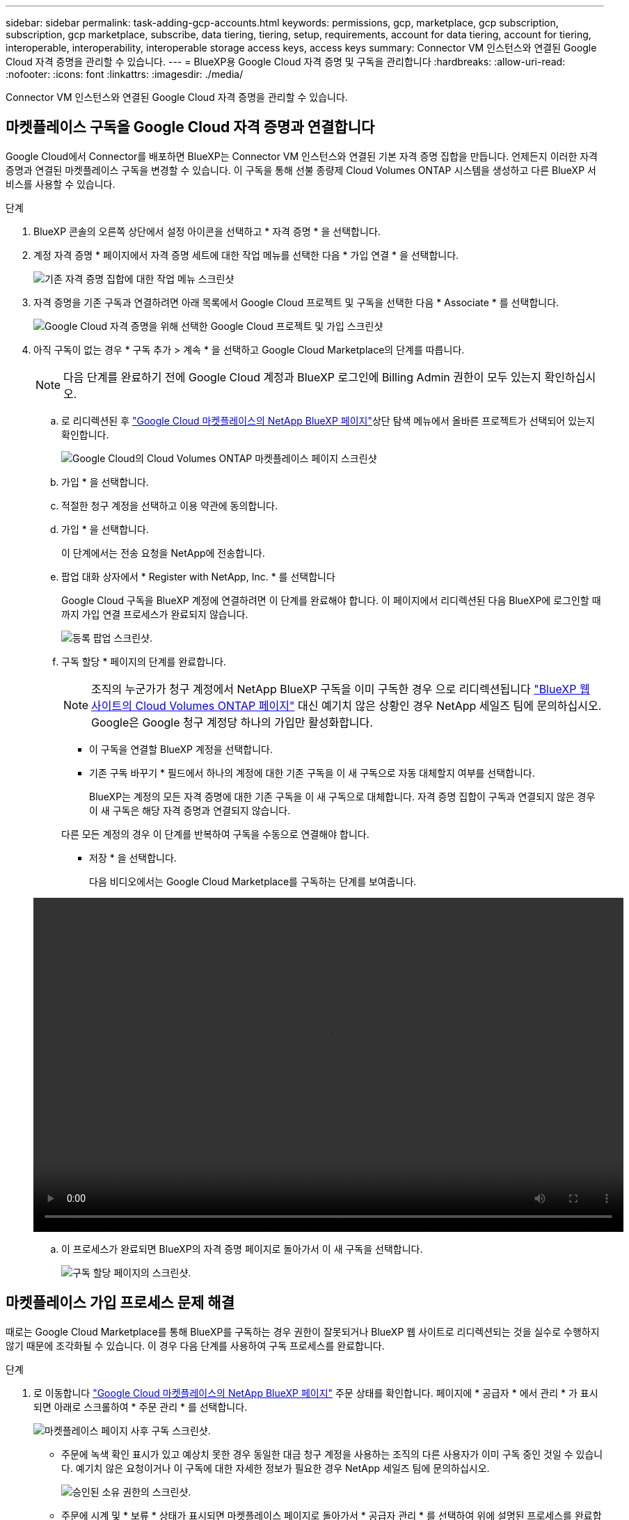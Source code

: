 ---
sidebar: sidebar 
permalink: task-adding-gcp-accounts.html 
keywords: permissions, gcp, marketplace, gcp subscription, subscription, gcp marketplace, subscribe, data tiering, tiering, setup, requirements, account for data tiering, account for tiering, interoperable, interoperability, interoperable storage access keys, access keys 
summary: Connector VM 인스턴스와 연결된 Google Cloud 자격 증명을 관리할 수 있습니다. 
---
= BlueXP용 Google Cloud 자격 증명 및 구독을 관리합니다
:hardbreaks:
:allow-uri-read: 
:nofooter: 
:icons: font
:linkattrs: 
:imagesdir: ./media/


[role="lead"]
Connector VM 인스턴스와 연결된 Google Cloud 자격 증명을 관리할 수 있습니다.



== 마켓플레이스 구독을 Google Cloud 자격 증명과 연결합니다

Google Cloud에서 Connector를 배포하면 BlueXP는 Connector VM 인스턴스와 연결된 기본 자격 증명 집합을 만듭니다. 언제든지 이러한 자격 증명과 연결된 마켓플레이스 구독을 변경할 수 있습니다. 이 구독을 통해 선불 종량제 Cloud Volumes ONTAP 시스템을 생성하고 다른 BlueXP 서비스를 사용할 수 있습니다.

.단계
. BlueXP 콘솔의 오른쪽 상단에서 설정 아이콘을 선택하고 * 자격 증명 * 을 선택합니다.
. 계정 자격 증명 * 페이지에서 자격 증명 세트에 대한 작업 메뉴를 선택한 다음 * 가입 연결 * 을 선택합니다.
+
image:screenshot_gcp_add_subscription.png["기존 자격 증명 집합에 대한 작업 메뉴 스크린샷"]

. 자격 증명을 기존 구독과 연결하려면 아래 목록에서 Google Cloud 프로젝트 및 구독을 선택한 다음 * Associate * 를 선택합니다.
+
image:screenshot_gcp_associate.gif["Google Cloud 자격 증명을 위해 선택한 Google Cloud 프로젝트 및 가입 스크린샷"]

. 아직 구독이 없는 경우 * 구독 추가 > 계속 * 을 선택하고 Google Cloud Marketplace의 단계를 따릅니다.
+

NOTE: 다음 단계를 완료하기 전에 Google Cloud 계정과 BlueXP 로그인에 Billing Admin 권한이 모두 있는지 확인하십시오.

+
.. 로 리디렉션된 후 https://console.cloud.google.com/marketplace/product/netapp-cloudmanager/cloud-manager["Google Cloud 마켓플레이스의 NetApp BlueXP 페이지"^]상단 탐색 메뉴에서 올바른 프로젝트가 선택되어 있는지 확인합니다.
+
image:screenshot_gcp_cvo_marketplace.png["Google Cloud의 Cloud Volumes ONTAP 마켓플레이스 페이지 스크린샷"]

.. 가입 * 을 선택합니다.
.. 적절한 청구 계정을 선택하고 이용 약관에 동의합니다.
.. 가입 * 을 선택합니다.
+
이 단계에서는 전송 요청을 NetApp에 전송합니다.

.. 팝업 대화 상자에서 * Register with NetApp, Inc. * 를 선택합니다
+
Google Cloud 구독을 BlueXP 계정에 연결하려면 이 단계를 완료해야 합니다. 이 페이지에서 리디렉션된 다음 BlueXP에 로그인할 때까지 가입 연결 프로세스가 완료되지 않습니다.

+
image:screenshot_gcp_marketplace_register.png["등록 팝업 스크린샷."]

.. 구독 할당 * 페이지의 단계를 완료합니다.
+

NOTE: 조직의 누군가가 청구 계정에서 NetApp BlueXP 구독을 이미 구독한 경우 으로 리디렉션됩니다 https://bluexp.netapp.com/ontap-cloud?x-gcp-marketplace-token=["BlueXP 웹 사이트의 Cloud Volumes ONTAP 페이지"^] 대신 예기치 않은 상황인 경우 NetApp 세일즈 팀에 문의하십시오. Google은 Google 청구 계정당 하나의 가입만 활성화합니다.

+
*** 이 구독을 연결할 BlueXP 계정을 선택합니다.
*** 기존 구독 바꾸기 * 필드에서 하나의 계정에 대한 기존 구독을 이 새 구독으로 자동 대체할지 여부를 선택합니다.
+
BlueXP는 계정의 모든 자격 증명에 대한 기존 구독을 이 새 구독으로 대체합니다. 자격 증명 집합이 구독과 연결되지 않은 경우 이 새 구독은 해당 자격 증명과 연결되지 않습니다.

+
다른 모든 계정의 경우 이 단계를 반복하여 구독을 수동으로 연결해야 합니다.

*** 저장 * 을 선택합니다.
+
다음 비디오에서는 Google Cloud Marketplace를 구독하는 단계를 보여줍니다.

+
video::video-subscribing-google-cloud.mp4[width=848,height=480]


.. 이 프로세스가 완료되면 BlueXP의 자격 증명 페이지로 돌아가서 이 새 구독을 선택합니다.
+
image:screenshot_gcp_associate.gif["구독 할당 페이지의 스크린샷."]







== 마켓플레이스 가입 프로세스 문제 해결

때로는 Google Cloud Marketplace를 통해 BlueXP를 구독하는 경우 권한이 잘못되거나 BlueXP 웹 사이트로 리디렉션되는 것을 실수로 수행하지 않기 때문에 조각화될 수 있습니다. 이 경우 다음 단계를 사용하여 구독 프로세스를 완료합니다.

.단계
. 로 이동합니다 https://console.cloud.google.com/marketplace/product/netapp-cloudmanager/cloud-manager["Google Cloud 마켓플레이스의 NetApp BlueXP 페이지"^] 주문 상태를 확인합니다. 페이지에 * 공급자 * 에서 관리 * 가 표시되면 아래로 스크롤하여 * 주문 관리 * 를 선택합니다.
+
image:screenshot_gcp_manage_orders.png["마켓플레이스 페이지 사후 구독 스크린샷."]

+
** 주문에 녹색 확인 표시가 있고 예상치 못한 경우 동일한 대금 청구 계정을 사용하는 조직의 다른 사용자가 이미 구독 중인 것일 수 있습니다. 예기치 않은 요청이거나 이 구독에 대한 자세한 정보가 필요한 경우 NetApp 세일즈 팀에 문의하십시오.
+
image:screenshot_gcp_green_marketplace.png["승인된 소유 권한의 스크린샷."]

** 주문에 시계 및 * 보류 * 상태가 표시되면 마켓플레이스 페이지로 돌아가서 * 공급자 관리 * 를 선택하여 위에 설명된 프로세스를 완료합니다.
+
image:screenshot_gcp_pending_marketplace.png["보류 중인 마켓플레이스 소유 권한의 스크린샷."]




